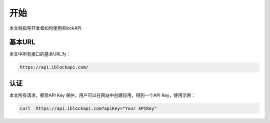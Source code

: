 开始
===========
本文档指导开发者如何使用iBlockAPI.

基本URL
`````````````````
本文中所有接口的基本URL为：

.. code-block:: bash

    https://api.iblockapi.com/

认证
``````````````````````

本文所有请求，都受API Key 保护。用户可以在网站中创建应用，得到一个API Key，使用示例：

.. code-block:: bash

    curl  https://api.iblockapi.com?apiKey="Your APIKey"